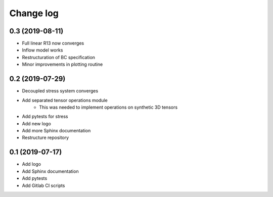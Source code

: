Change log
----------

0.3 (2019-08-11)
~~~~~~~~~~~~~~~~

- Full linear R13 now converges
- Inflow model works
- Restructuration of BC specification
- Minor improvements in plotting routine

0.2 (2019-07-29)
~~~~~~~~~~~~~~~~

- Decoupled stress system converges
- Add separated tensor operations module
    - This was needed to implement operations on synthetic 3D tensors
- Add pytests for stress
- Add new logo
- Add more Sphinx documentation
- Restructure repository

0.1 (2019-07-17)
~~~~~~~~~~~~~~~~

- Add logo
- Add Sphinx documentation
- Add pytests
- Add Gitlab CI scripts
